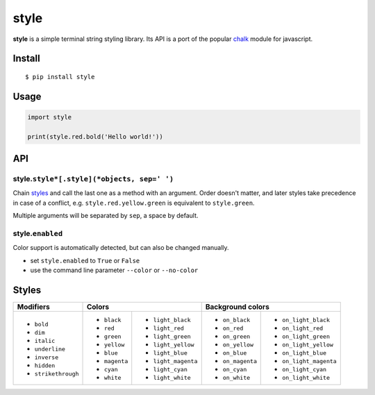 style
=====

|Build Status| |PyPI version|

**style** is a simple terminal string styling library. Its API is a port of the popular
`chalk <https://github.com/chalk/chalk>`__ module for javascript.


Install
-------

::

    $ pip install style


Usage
-----

.. code:: py

    import style

    print(style.red.bold('Hello world!'))


API
---

style.\ ``style*[.style](*objects, sep=' ')``
~~~~~~~~~~~~~~~~~~~~~~~~~~~~~~~~~~~~~~~~~~~~~

Chain `styles <#styles>`__ and call the last one as a method with an argument. Order doesn't matter, and later styles
take precedence in case of a conflict, e.g. ``style.red.yellow.green`` is equivalent to ``style.green``.

Multiple arguments will be separated by ``sep``, a space by default.

style.\ ``enabled``
~~~~~~~~~~~~~~~~~~~

Color support is automatically detected, but can also be changed manually.

- set ``style.enabled`` to ``True`` or ``False``
- use the command line parameter ``--color`` or ``--no-color``


Styles
------

+---------------------+-------------------------------------+-------------------------------------------+
| Modifiers           | Colors                              | Background colors                         |
+=====================+===============+=====================+==================+========================+
| - ``bold``          | - ``black``   | - ``light_black``   | - ``on_black``   | - ``on_light_black``   |
| - ``dim``           | - ``red``     | - ``light_red``     | - ``on_red``     | - ``on_light_red``     |
| - ``italic``        | - ``green``   | - ``light_green``   | - ``on_green``   | - ``on_light_green``   |
| - ``underline``     | - ``yellow``  | - ``light_yellow``  | - ``on_yellow``  | - ``on_light_yellow``  |
| - ``inverse``       | - ``blue``    | - ``light_blue``    | - ``on_blue``    | - ``on_light_blue``    |
| - ``hidden``        | - ``magenta`` | - ``light_magenta`` | - ``on_magenta`` | - ``on_light_magenta`` |
| - ``strikethrough`` | - ``cyan``    | - ``light_cyan``    | - ``on_cyan``    | - ``on_light_cyan``    |
|                     | - ``white``   | - ``light_white``   | - ``on_white``   | - ``on_light_white``   |
+---------------------+---------------+---------------------+------------------+------------------------+


.. |Build Status| image:: https://travis-ci.org/lmittmann/style.svg?branch=master
    :target: https://travis-ci.org/lmittmann/style
.. |PyPI version| image:: https://img.shields.io/pypi/v/style.svg
    :target: https://pypi.python.org/pypi/style



